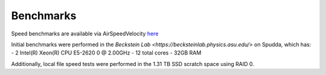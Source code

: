 Benchmarks
==========

Speed benchmarks are available via AirSpeedVelocity
`here <https://becksteinlab.github.io/zarrtraj/>`_

Initial benchmarks were performed in the `Beckstein Lab <https://becksteinlab.physics.asu.edu/>`
on Spudda, which has:
- 2 Intel(R) Xeon(R) CPU E5-2620 0 @ 2.00GHz
- 12 total cores
- 32GB RAM

Additionally, local file speed tests were performed in the 1.31 TB SSD scratch space using RAID 0.